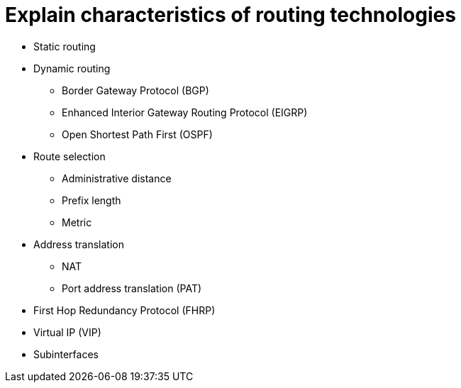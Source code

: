 = Explain characteristics of routing technologies

• Static routing
• Dynamic routing
- Border Gateway Protocol (BGP)
- Enhanced Interior Gateway
Routing Protocol (EIGRP)
- Open Shortest Path First (OSPF)
• Route selection
- Administrative distance
- Prefix length
- Metric
• Address translation
- NAT
- Port address translation (PAT)
• First Hop Redundancy Protocol
(FHRP)
• Virtual IP (VIP)
• Subinterfaces